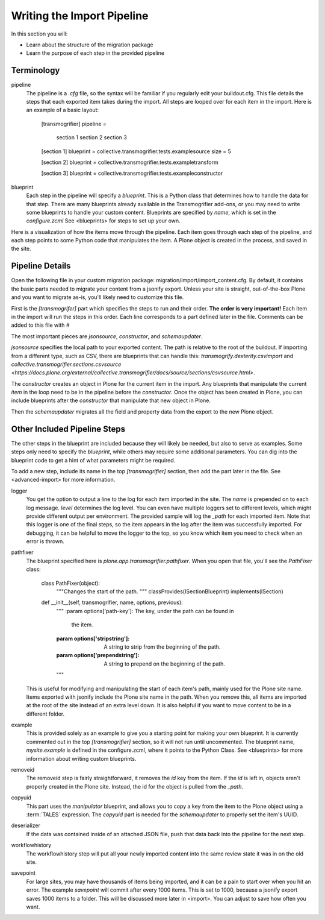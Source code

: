 ===========================
Writing the Import Pipeline
===========================

In this section you will:

* Learn about the structure of the migration package
* Learn the purpose of each step in the provided pipeline

Terminology
-----------

pipeline
  The pipeline is a `.cfg` file, so the syntax will be familiar if you regularly edit your buildout.cfg.
  This file details the steps that each exported item takes during the import.
  All steps are looped over for each item in the import.
  Here is an example of a basic layout:

    [transmogrifier]
    pipeline =
        section 1
        section 2
        section 3
    
    [section 1]
    blueprint = collective.transmogrifier.tests.examplesource
    size = 5
    
    [section 2]
    blueprint = collective.transmogrifier.tests.exampletransform
    
    [section 3]
    blueprint = collective.transmogrifier.tests.exampleconstructor

blueprint
  Each step in the pipeline will specify a `blueprint`.
  This is a Python class that determines how to handle the data for that step.
  There are many blueprints already available in the Transmogrifier add-ons,
  or you may need to write some blueprints to handle your custom content.
  Blueprints are specified by `name`, which is set in the `configure.zcml`
  See <blueprints> for steps to set up your own.

Here is a visualization of how the items move through the pipeline.
Each item goes through each step of the pipeline,
and each step points to some Python code that manipulates the item.
A Plone object is created in the process, and saved in the site.

  .. image:: ../transmogrifier/_static/pipeline.gif
     :align: center


Pipeline Details
----------------

Open the following file in your custom migration package: migration/import/import_content.cfg.
By default, it contains the basic parts needed to migrate your content from a jsonify export.
Unless your site is straight, out-of-the-box Plone and you want to migrate as-is, you'll likely need to customize this file.

First is the `[transmogrifer]` part which specifies the steps to run and their order.
**The order is very important!**
Each item in the import will run the steps in this order.
Each line corresponds to a part defined later in the file.
Comments can be added to this file with `#`

The most important pieces are `jsonsource`, `constructor`, and `schemaupdater`.

`jsonsource` specifies the local path to your exported content.
The path is relative to the root of the buildout.
If importing from a different type, such as CSV, there are blueprints that can handle this:
`transmogrify.dexterity.csvimport` and `collective.transmogrifier.sections.csvsource
<https://docs.plone.org/external/collective.transmogrifier/docs/source/sections/csvsource.html>`.

The `constructor` creates an object in Plone for the current item in the import.
Any blueprints that manipulate the current `item` in the loop need to be in the pipeline before the `constructor`.
Once the object has been created in Plone, you can include blueprints after the `constructor` that manipulate that new object in Plone.

Then the `schemaupdater` migrates all the field and property data from the export to the new Plone object.


Other Included Pipeline Steps
-----------------------------

The other steps in the blueprint are included because they will likely be needed, but also to serve as examples.
Some steps only need to specify the `blueprint`, while others may require some additional parameters.
You can dig into the blueprint code to get a hint of what parameters might be required.

To add a new step, include its name in the top `[transmogrifier]` section,
then add the part later in the file. See <advanced-import> for more information.

logger
  You get the option to output a line to the log for each item imported in the site.
  The `name` is prepended on to each log message.
  `level` determines the log level.
  You can even have multiple loggers set to different levels, which might provide different output per environment.
  The provided sample will log the `_path` for each imported item.
  Note that this logger is one of the final steps, so the item appears in the log after the item was successfully imported.
  For debugging, it can be helpful to move the logger to the top, so you know which item you need to check when an error is thrown.

pathfixer
  The blueprint specified here is `plone.app.transmogrifier.pathfixer`.
  When you open that file, you'll see the `PathFixer` class:

    class PathFixer(object):
        """Changes the start of the path.
        """
        classProvides(ISectionBlueprint)
        implements(ISection)

    def __init__(self, transmogrifier, name, options, previous):
        """
        :param options['path-key']: The key, under the path can be found in
                                  the item.
        :param options['stripstring']: A string to strip from the beginning of
                                     the path.
        :param options['prependstring']: A string to prepend on the beginning
                                       of the path.
        """

  This is useful for modifying and manipulating the start of each item's path, mainly used for the Plone site name.
  Items exported with jsonify include the Plone site name in the path.
  When you remove this, all items are imported at the root of the site instead of an extra level down.
  It is also helpful if you want to move content to be in a different folder.

example
  This is provided solely as an example to give you a starting point for making your own blueprint.
  It is currently commented out in the top `[transmogrifier]` section, so it will not run until uncommented.
  The blueprint name, `mysite.example` is defined in the configure.zcml, where it points to the Python Class.
  See <blueprints> for more information about writing custom blueprints.

removeid
  The removeid step is fairly straightforward, it removes the `id` key from the item.
  If the `id` is left in, objects aren't properly created in the Plone site.
  Instead, the id for the object is pulled from the `_path`.

copyuid
  This part uses the `manipulator` blueprint,
  and allows you to copy a key from the item to the Plone object using a :term:`TALES` expression.
  The `copyuid` part is needed for the `schemaupdater` to properly set the item's UUID.

deserializer
  If the data was contained inside of an attached JSON file,
  push that data back into the pipeline for the next step.

workflowhistory
  The workflowhistory step will put all your newly imported content into the same review state it was in on the old site.

savepoint
  For large sites, you may have thousands of items being imported,
  and it can be a pain to start over when you hit an error.
  The example `savepoint` will commit after every 1000 items.
  This is set to 1000, because a jsonify export saves 1000 items to a folder.
  This will be discussed more later in <import>.
  You can adjust to save how often you want.